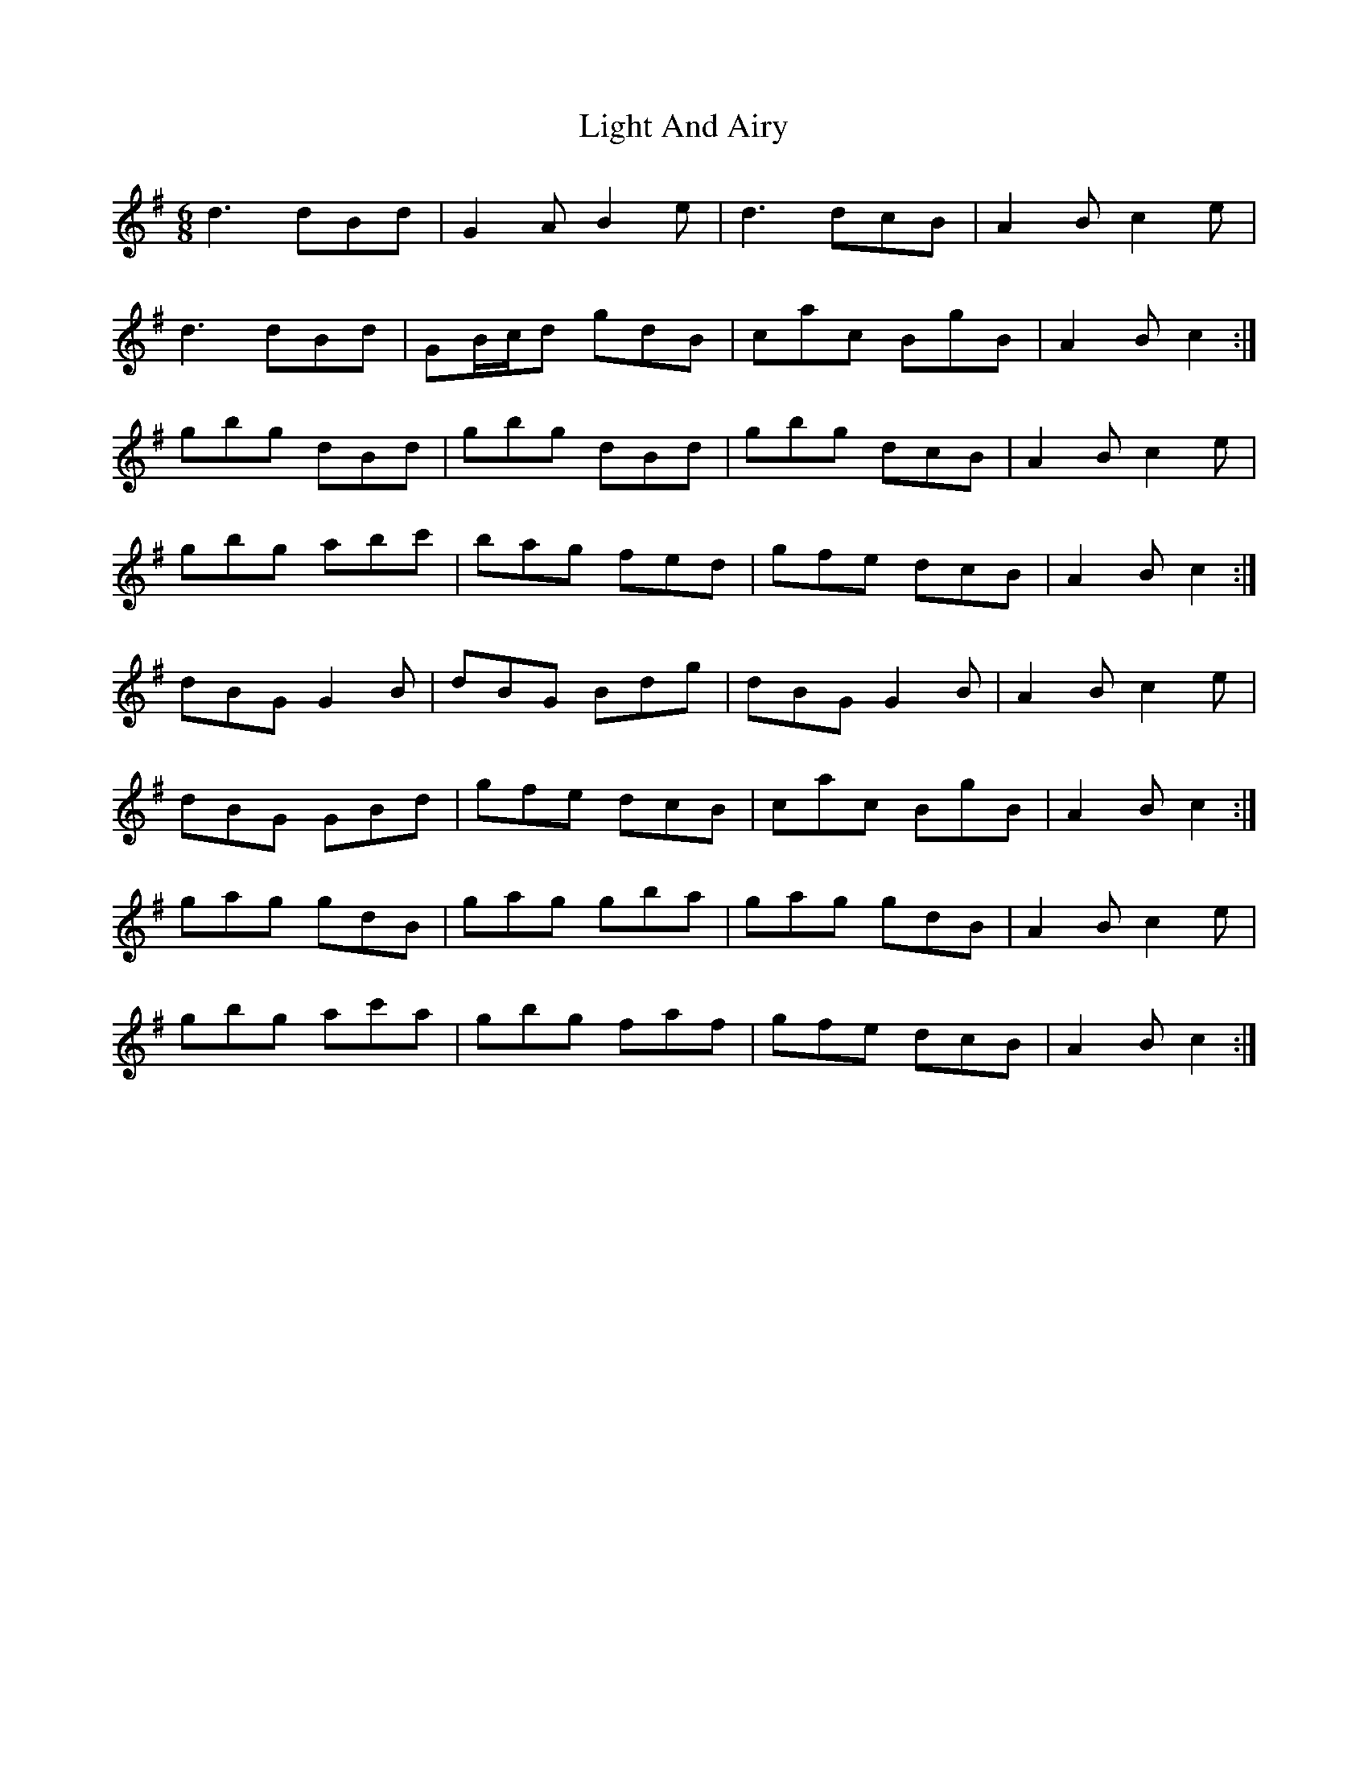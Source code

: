 X: 23556
T: Light And Airy
R: jig
M: 6/8
K: Gmajor
d3 dBd|G2 A B2 e|d3 dcB|A2 B c2 e|
d3 dBd|GB/c/d gdB|cac BgB|A2 B c2:|
gbg dBd|gbg dBd|gbg dcB|A2 B c2 e|
gbg abc'|bag fed|gfe dcB|A2 B c2:|
dBG G2 B|dBG Bdg|dBG G2 B|A2 B c2 e|
dBG GBd|gfe dcB|cac BgB|A2 B c2:|
gag gdB|gag gba|gag gdB|A2 B c2 e|
gbg ac'a|gbg faf|gfe dcB|A2 B c2:|

